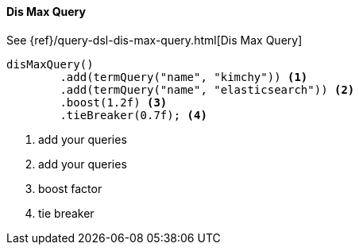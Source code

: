 [[java-query-dsl-dis-max-query]]
==== Dis Max Query

See {ref}/query-dsl-dis-max-query.html[Dis Max Query]

["source","java"]
--------------------------------------------------
disMaxQuery()
        .add(termQuery("name", "kimchy")) <1>
        .add(termQuery("name", "elasticsearch")) <2>
        .boost(1.2f) <3>
        .tieBreaker(0.7f); <4>
--------------------------------------------------
<1> add your queries
<2> add your queries
<3> boost factor
<4> tie breaker
